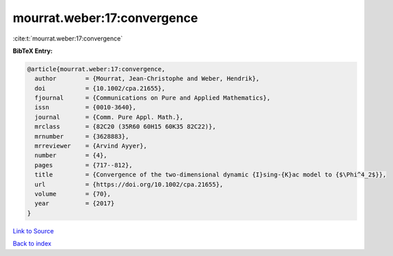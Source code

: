mourrat.weber:17:convergence
============================

:cite:t:`mourrat.weber:17:convergence`

**BibTeX Entry:**

.. code-block:: bibtex

   @article{mourrat.weber:17:convergence,
     author        = {Mourrat, Jean-Christophe and Weber, Hendrik},
     doi           = {10.1002/cpa.21655},
     fjournal      = {Communications on Pure and Applied Mathematics},
     issn          = {0010-3640},
     journal       = {Comm. Pure Appl. Math.},
     mrclass       = {82C20 (35R60 60H15 60K35 82C22)},
     mrnumber      = {3628883},
     mrreviewer    = {Arvind Ayyer},
     number        = {4},
     pages         = {717--812},
     title         = {Convergence of the two-dimensional dynamic {I}sing-{K}ac model to {$\Phi^4_2$}},
     url           = {https://doi.org/10.1002/cpa.21655},
     volume        = {70},
     year          = {2017}
   }

`Link to Source <https://doi.org/10.1002/cpa.21655},>`_


`Back to index <../By-Cite-Keys.html>`_
